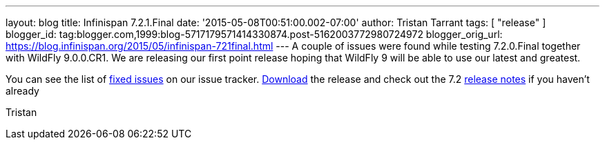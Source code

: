 ---
layout: blog
title: Infinispan 7.2.1.Final
date: '2015-05-08T00:51:00.002-07:00'
author: Tristan Tarrant
tags: [ "release" ]
blogger_id: tag:blogger.com,1999:blog-5717179571414330874.post-5162003772980724972
blogger_orig_url: https://blog.infinispan.org/2015/05/infinispan-721final.html
---
A couple of issues were found while testing 7.2.0.Final together with
WildFly 9.0.0.CR1. We are releasing our first point release hoping that
WildFly 9 will be able to use our latest and greatest.

You can see the list of
https://issues.jboss.org/secure/ReleaseNote.jspa?projectId=12310799&version=12326758[fixed
issues] on our issue tracker. http://infinispan.org/download/[Download]
the release and check out the 7.2
http://infinispan.org/release-notes/[release notes] if you haven't
already

Tristan
